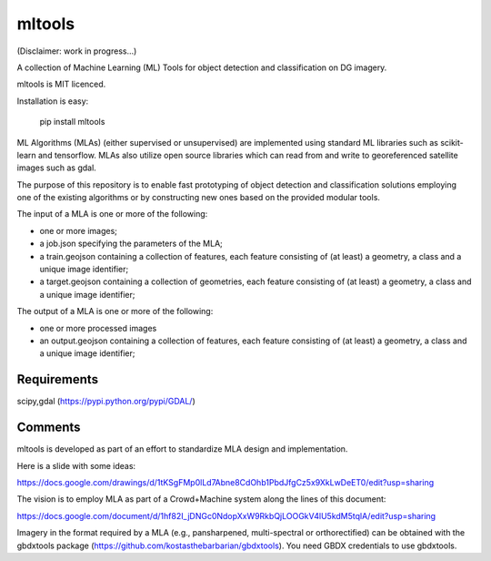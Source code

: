 mltools
=======

(Disclaimer: work in progress...)

A collection of Machine Learning (ML) Tools for object detection and classification on DG imagery.

mltools is MIT licenced.

Installation is easy:

.. highlights::

   pip install mltools

ML Algorithms (MLAs) (either supervised or unsupervised) are implemented using standard ML libraries such as scikit-learn and tensorflow. MLAs also utilize open source libraries which can read from and write to georeferenced satellite images such as gdal.

The purpose of this repository is to enable fast prototyping of object detection and classification solutions employing
one of the existing algorithms or by constructing new ones based on the provided modular tools.

The input of a MLA is one or more of the following:

- one or more images;
- a job.json specifying the parameters of the MLA;
- a train.geojson containing a collection of features, each feature consisting of (at least) a geometry, a class and a unique image identifier;
- a target.geojson containing a collection of geometries, each feature consisting of (at least) a geometry, a class and a unique image identifier;

The output of a MLA is one or more of the following:

- one or more processed images
- an output.geojson containing a collection of features, each feature consisting of (at least) a geometry, a class and a unique image identifier;


Requirements
------------
scipy,gdal (https://pypi.python.org/pypi/GDAL/)
 

Comments
--------

mltools is developed as part of an effort to standardize MLA design and implementation. 

Here is a slide with some ideas:

https://docs.google.com/drawings/d/1tKSgFMp0lLd7Abne8CdOhb1PbdJfgCz5x9XkLwDeET0/edit?usp=sharing

The vision is to employ MLA as part of a Crowd+Machine system along the lines of this document:

https://docs.google.com/document/d/1hf82I_jDNGc0NdopXxW9RkbQjLOOGkV4lU5kdM5tqlA/edit?usp=sharing

Imagery in the format required by a MLA (e.g., pansharpened, multi-spectral or orthorectified) can be obtained with the gbdxtools package (https://github.com/kostasthebarbarian/gbdxtools). You need GBDX credentials to use gbdxtools.
